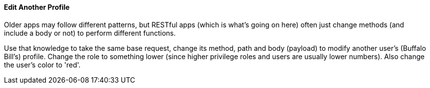 ==== Edit Another Profile

Older apps may follow different patterns, but RESTful apps (which is what's going on here) often just change methods (and include a body or not)
to perform different functions.

Use that knowledge to take the same base request, change its method, path and body (payload) to modify another user's (Buffalo Bill's) profile.
Change the role to something lower (since higher privilege roles and users are usually lower numbers). Also change the
user's color to 'red'.
